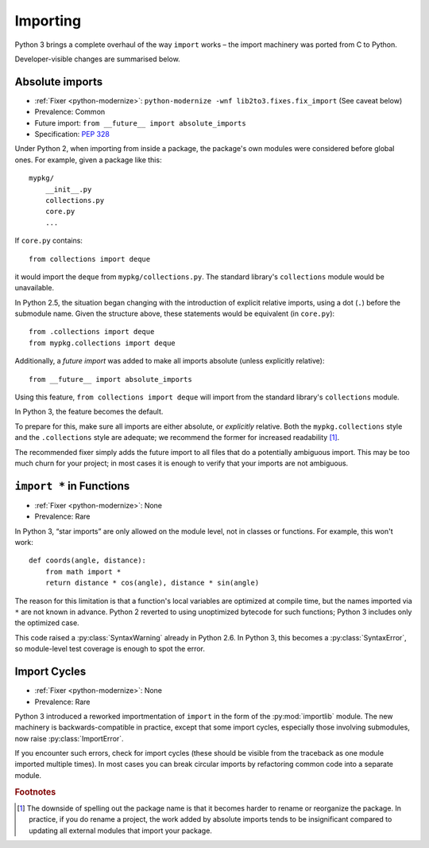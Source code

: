 Importing
---------

Python 3 brings a complete overhaul of the way ``import`` works – the import
machinery was ported from C to Python.

Developer-visible changes are summarised below.


Absolute imports
~~~~~~~~~~~~~~~~

* :ref:`Fixer <python-modernize>`: ``python-modernize -wnf lib2to3.fixes.fix_import`` (See caveat below)
* Prevalence: Common
* Future import: ``from __future__ import absolute_imports``
* Specification: `PEP 328 <https://www.python.org/dev/peps/pep-0328/>`_

Under Python 2, when importing from inside a package, the package's own modules
were considered before global ones.
For example, given a package like this::

    mypkg/
        __init__.py
        collections.py
        core.py
        ...

If ``core.py`` contains::

    from collections import deque

it would import the ``deque`` from ``mypkg/collections.py``.
The standard library's ``collections`` module would be unavailable.

In Python 2.5, the situation began changing with the introduction of explicit
relative imports, using a dot (``.``) before the submodule name.
Given the structure above, these statements would be equivalent
(in ``core.py``)::

    from .collections import deque
    from mypkg.collections import deque

Additionally, a *future import* was added to make all imports absolute
(unless explicitly relative)::

    from __future__ import absolute_imports

Using this feature, ``from collections import deque`` will import from
the standard library's ``collections`` module.

.. todo:: Link future import

In Python 3, the feature becomes the default.

To prepare for this, make sure all imports are either absolute, or *explicitly*
relative.
Both the ``mypkg.collections`` style and the ``.collections`` style are
adequate; we recommend the former for increased readability [#f1]_.

The recommended fixer simply adds the future import to all files that
do a potentially ambiguous import.
This may be too much churn for your project; in most cases it is enough to
verify that your imports are not ambiguous.


.. index:: SyntaxError; import *
.. index:: import *, *; star import

.. _import-star:

``import *`` in Functions
~~~~~~~~~~~~~~~~~~~~~~~~~

* :ref:`Fixer <python-modernize>`: None
* Prevalence: Rare

In Python 3, “star imports” are only allowed on the module level, not in
classes or functions.
For example, this won't work::

    def coords(angle, distance):
        from math import *
        return distance * cos(angle), distance * sin(angle)

The reason for this limitation is that a function's local variables are
optimized at compile time, but the names imported via ``*`` are not known
in advance.
Python 2 reverted to using unoptimized bytecode for such functions;
Python 3 includes only the optimized case.

This code raised a :py:class:`SyntaxWarning` already in Python 2.6.
In Python 3, this becomes a :py:class:`SyntaxError`, so module-level
test coverage is enough to spot the error.


.. index:: import cycles
.. index:: ImportError; import cycles
.. index:: NameError; import cycles

Import Cycles
~~~~~~~~~~~~~

* :ref:`Fixer <python-modernize>`: None
* Prevalence: Rare

Python 3 introduced a reworked importmentation of ``import`` in the form
of the :py:mod:`importlib` module.
The new machinery is backwards-compatible in practice, except that some
import cycles, especially those involving submodules, now raise
:py:class:`ImportError`.

If you encounter such errors, check for import cycles (these should be visible
from the traceback as one module imported multiple times).
In most cases you can break circular imports by refactoring common code into
a separate module.

.. todo:: Elaborate


.. rubric:: Footnotes

.. [#f1] The downside of spelling out the package name is that it becomes
   harder to rename or reorganize the package.
   In practice, if you do rename a project, the work added by absolute imports
   tends to be insignificant compared to updating all external modules that
   import your package.
